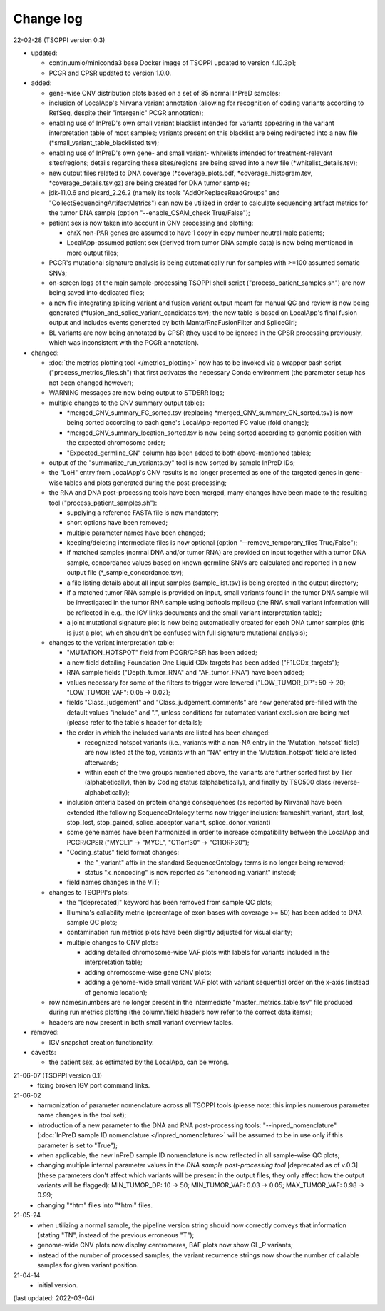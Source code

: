 Change log
==========

22-02-28 (TSOPPI version 0.3)

- updated:

  - continuumio/miniconda3 base Docker image of TSOPPI updated to version 4.10.3p1;
  - PCGR and CPSR updated to version 1.0.0.

- added:

  - gene-wise CNV distribution plots based on a set of 85 normal InPreD samples;
  - inclusion of LocalApp's Nirvana variant annotation (allowing for recognition of coding variants according to RefSeq,
    despite their "intergenic" PCGR annotation);
  - enabling use of InPreD's own small variant blacklist intended for variants
    appearing in the variant interpretation table of most samples;
    variants present on this blacklist are being redirected into a new file (\*small_variant_table_blacklisted.tsv);
  - enabling use of InPreD's own gene- and small variant- whitelists intended
    for treatment-relevant sites/regions; details regarding these sites/regions
    are being saved into a new file (\*whitelist_details.tsv);
  - new output files related to DNA coverage (\*coverage_plots.pdf,
    \*coverage_histogram.tsv, \*coverage_details.tsv.gz) are being created for DNA tumor samples;
  - jdk-11.0.6 and picard_2.26.2 (namely its tools \"AddOrReplaceReadGroups\" and \"CollectSequencingArtifactMetrics\")
    can now be utilized in order to calculate sequencing artifact metrics for the tumor DNA sample
    (option \"--enable_CSAM_check True/False\");
  - patient sex is now taken into account in CNV processing and plotting:

    - chrX non-PAR genes are assumed to have 1 copy in copy number neutral male patients;
    - LocalApp-assumed patient sex (derived from tumor DNA sample data) is now being mentioned in more output files;
  - PCGR's mutational signature analysis is being automatically run for samples with >=100 assumed somatic SNVs;
  - on-screen logs of the main sample-processing TSOPPI shell script (\"process_patient_samples.sh\")
    are now being saved into dedicated files;
  - a new file integrating splicing variant and fusion variant output meant for manual QC and review
    is now being generated (\*fusion_and_splice_variant_candidates.tsv);
    the new table is based on LocalApp's final fusion output and includes
    events generated by both Manta/RnaFusionFilter and SpliceGirl;
  - BL variants are now being annotated by CPSR (they used to be ignored in the CPSR processing previously,
    which was inconsistent with the PCGR annotation).

- changed:

  - :doc:`the metrics plotting tool </metrics_plotting>` now has to be invoked via a wrapper bash script
    ("process_metrics_files.sh") that first activates the necessary Conda environment
    (the parameter setup has not been changed however);
  - WARNING messages are now being output to STDERR logs;
  - multiple changes to the CNV summary output tables:

    - \*merged_CNV_summary_FC_sorted.tsv (replacing \*merged_CNV_summary_CN_sorted.tsv) is now being sorted according to each gene's LocalApp-reported FC value (fold change);
    - \*merged_CNV_summary_location_sorted.tsv is now being sorted according to genomic position with the expected chromosome order;
    - \"Expected_germline_CN\" column has been added to both above-mentioned tables;
  - output of the \"summarize_run_variants.py\" tool is now sorted by sample InPreD IDs;
  - the \"LoH\" entry from LocalApp's CNV results is no longer presented as one of the targeted genes
    in gene-wise tables and plots generated during the post-processing;
  - the RNA and DNA post-processing tools have been merged,
    many changes have been made to the resulting tool (\"process_patient_samples.sh\"):

    - supplying a reference FASTA file is now mandatory;
    - short options have been removed;
    - multiple parameter names have been changed;
    - keeping/deleting intermediate files is now optional (option \"--remove_temporary_files True/False\");
    - if matched samples (normal DNA and/or tumor RNA) are provided on input together with a tumor DNA sample,
      concordance values based on known germline SNVs are calculated and reported
      in a new output file (\*_sample_concordance.tsv);
    - a file listing details about all input samples (sample_list.tsv) is being created in the output directory;
    - if a matched tumor RNA sample is provided on input, small variants found
      in the tumor DNA sample will be investigated in the tumor RNA sample
      using bcftools mpileup (the RNA small variant information will be reflected in e.g.,
      the IGV links documents and the small variant interpretation table);
    - a joint mutational signature plot is now being automatically created for each DNA tumor samples
      (this is just a plot, which shouldn't be confused with full signature mutational analysis);
  - changes to the variant interpretation table:

    - "MUTATION_HOTSPOT" field from PCGR/CPSR has been added;
    - a new field detailing Foundation One Liquid CDx targets has been added ("F1LCDx_targets");
    - RNA sample fields ("Depth_tumor_RNA" and "AF_tumor_RNA") have been added;
    - values necessary for some of the filters to trigger were lowered
      ("LOW_TUMOR_DP": 50 -> 20; "LOW_TUMOR_VAF": 0.05 -> 0.02);
    - fields "Class_judgement" and "Class_judgement_comments" are now
      generated pre-filled with the default values "include" and ".", unless
      conditions for automated variant exclusion are being met (please refer to the table's header for details);
    - the order in which the included variants are listed has been changed:

      - recognized hotspot variants (i.e., variants with a non-NA entry in
        the 'Mutation_hotspot' field) are now listed at the top,
        variants with an "NA" entry in the 'Mutation_hotspot' field are listed afterwards;
      - within each of the two groups mentioned above,
        the variants are further sorted first by Tier (alphabetically),
        then by Coding status (alphabetically),
        and finally by TSO500 class (reverse-alphabetically);
    - inclusion criteria based on protein change consequences (as reported by Nirvana) have been extended
      (the following SequenceOntology terms now trigger inclusion: frameshift_variant,
      start_lost, stop_lost, stop_gained, splice_acceptor_variant, splice_donor_variant)
    - some gene names have been harmonized in order to increase compatibility between
      the LocalApp and PCGR/CPSR (\"MYCL1\" -> \"MYCL\", \"C11orf30\" -> \"C11ORF30\");
    - "Coding_status" field format changes:

      - the "_variant" affix in the standard SequenceOntology terms is no longer being removed;
      - status "x_noncoding" is now reported as "x:noncoding_variant" instead;
    - field names changes in the VIT;
  - changes to TSOPPI's plots:

    - the "[deprecated]" keyword has been removed from sample QC plots;
    - Illumina's callability metric (percentage of exon bases with coverage >= 50)
      has been added to DNA sample QC plots;
    - contamination run metrics plots have been slightly adjusted for visual clarity;
    - multiple changes to CNV plots:

      - adding detailed chromosome-wise VAF plots with labels for variants included in the interpretation table;
      - adding chromosome-wise gene CNV plots;
      - adding a genome-wide small variant VAF plot with variant sequential order on the x-axis (instead of genomic location);
  - row names/numbers are no longer present in the intermediate "master_metrics_table.tsv" file produced during run metrics plotting
    (the column/field headers now refer to the correct data items);
  - headers are now present in both small variant overview tables.

- removed:

  - IGV snapshot creation functionality.

- caveats:

  - the patient sex, as estimated by the LocalApp, can be wrong.


21-06-07 (TSOPPI version 0.1)
 - fixing broken IGV port command links.


21-06-02
 - harmonization of parameter nomenclature across all TSOPPI tools
   (please note: this implies numerous parameter name changes in the tool set);
 - introduction of a new parameter to the DNA and RNA post-processing tools:
   "--inpred_nomenclature" (:doc:`InPreD sample ID nomenclature </inpred_nomenclature>`
   will be assumed to be in use only if this parameter is set to "True");
 - when applicable, the new InPreD sample ID nomenclature is now reflected
   in all sample-wise QC plots;
 - changing multiple internal parameter values in the
   `DNA sample post-processing tool` [deprecated as of v.0.3]
   (these parameters don't affect which variants will be present in the output files,
   they only affect how the output variants will be flagged):
   MIN_TUMOR_DP: 10 -> 50; MIN_TUMOR_VAF: 0.03 -> 0.05; MAX_TUMOR_VAF: 0.98 -> 0.99;
 - changing "\*htm" files into "\*html" files.


21-05-24
 - when utilizing a normal sample, the pipeline version string should now
   correctly conveys that information (stating "TN", instead of the previous erroneous "T");
 - genome-wide CNV plots now display centromeres,
   BAF plots now show GL_P variants;
 - instead of the number of processed samples, the variant recurrence strings
   now show the number of callable samples for given variant position.


21-04-14
 - initial version.

(last updated: 2022-03-04)

